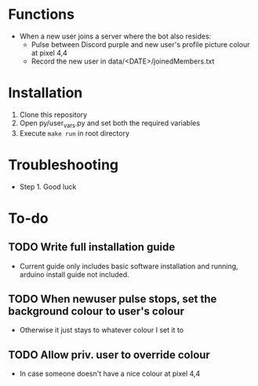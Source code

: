 * Functions
  - When a new user joins a server where the bot also resides:
    - Pulse between Discord purple and new user's profile picture colour at pixel 4,4
    - Record the new user in data/<DATE>/joinedMembers.txt
* Installation
  1. Clone this repository
  2. Open py/user_vars.py and set both the required variables
  3. Execute =make run= in root directory
* Troubleshooting
  - Step 1. Good luck
* To-do
** TODO Write full installation guide
   - Current guide only includes basic software installation and running, arduino install guide not included.
** TODO When newuser pulse stops, set the background colour to user's colour
   - Otherwise it just stays to whatever colour I set it to
** TODO Allow priv. user to override colour
   - In case someone doesn't have a nice colour at pixel 4,4 

